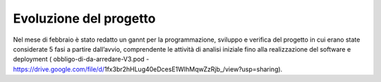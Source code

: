 #######################
Evoluzione del progetto
#######################
Nel mese di febbraio è stato redatto un gannt per la programmazione, sviluppo e verifica del progetto in cui erano state considerate 5 fasi a partire dall’avvio, comprendente le attività di analisi iniziale fino alla realizzazione del software e deployment ( obbligo-di-da-arredare-V3.pod  - https://drive.google.com/file/d/1fx3br2hHLug40eDcesE1WIhMqwZzRjb_/view?usp=sharing).
